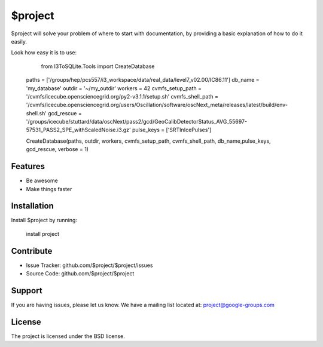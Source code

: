 $project
========

$project will solve your problem of where to start with documentation,
by providing a basic explanation of how to do it easily.

Look how easy it is to use:

    from I3ToSQLite.Tools import CreateDatabase

   paths             = ['/groups/hep/pcs557/i3_workspace/data/real_data/level7_v02.00/IC86.11']
   db_name           = 'my_database'
   outdir            = '~/my_outdir'
   workers           = 42
   cvmfs_setup_path  = '/cvmfs/icecube.opensciencegrid.org/py2-v3.1.1/setup.sh'
   cvmfs_shell_path = '/cvmfs/icecube.opensciencegrid.org/users/Oscillation/software/oscNext_meta/releases/latest/build/env-shell.sh'
   gcd_rescue = '/groups/icecube/stuttard/data/oscNext/pass2/gcd/GeoCalibDetectorStatus_AVG_55697-57531_PASS2_SPE_withScaledNoise.i3.gz'
   pulse_keys  = ['SRTInIcePulses']

   CreateDatabase(paths, outdir, workers, cvmfs_setup_path, cvmfs_shell_path, db_name,pulse_keys, gcd_rescue, verbose = 1)

Features
--------

- Be awesome
- Make things faster

Installation
------------

Install $project by running:

    install project

Contribute
----------

- Issue Tracker: github.com/$project/$project/issues
- Source Code: github.com/$project/$project

Support
-------

If you are having issues, please let us know.
We have a mailing list located at: project@google-groups.com

License
-------

The project is licensed under the BSD license.